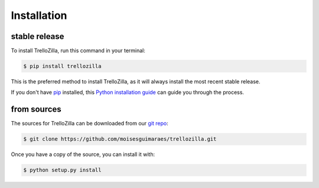 .. highlight:: shell

Installation
============

stable release
--------------

To install TrelloZilla, run this command in your terminal:

.. code-block:: console

    $ pip install trellozilla

This is the preferred method to install TrelloZilla, as it will always install the most recent stable release.

If you don't have `pip`_ installed, this `Python installation guide`_ can guide
you through the process.

.. _pip: https://pip.pypa.io
.. _Python installation guide: https://docs.python-guide.org/en/latest/starting/installation/

from sources
------------

The sources for TrelloZilla can be downloaded from our `git repo`_:

.. code-block:: console

    $ git clone https://github.com/moisesguimaraes/trellozilla.git

Once you have a copy of the source, you can install it with:

.. code-block:: console

    $ python setup.py install

.. _git repo: https://github.com/moisesguimaraes/trellozilla

